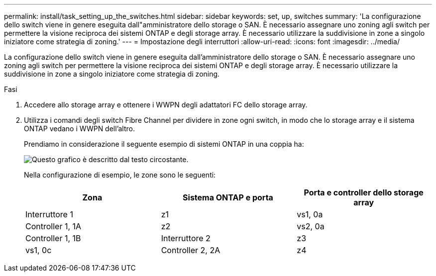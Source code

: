 ---
permalink: install/task_setting_up_the_switches.html 
sidebar: sidebar 
keywords: set, up, switches 
summary: 'La configurazione dello switch viene in genere eseguita dall"amministratore dello storage o SAN. È necessario assegnare uno zoning agli switch per permettere la visione reciproca dei sistemi ONTAP e degli storage array. È necessario utilizzare la suddivisione in zone a singolo iniziatore come strategia di zoning.' 
---
= Impostazione degli interruttori
:allow-uri-read: 
:icons: font
:imagesdir: ../media/


[role="lead"]
La configurazione dello switch viene in genere eseguita dall'amministratore dello storage o SAN. È necessario assegnare uno zoning agli switch per permettere la visione reciproca dei sistemi ONTAP e degli storage array. È necessario utilizzare la suddivisione in zone a singolo iniziatore come strategia di zoning.

.Fasi
. Accedere allo storage array e ottenere i WWPN degli adattatori FC dello storage array.
. Utilizza i comandi degli switch Fibre Channel per dividere in zone ogni switch, in modo che lo storage array e il sistema ONTAP vedano i WWPN dell'altro.
+
Prendiamo in considerazione il seguente esempio di sistemi ONTAP in una coppia ha:

+
image::../media/one_4_port_array_lun_gp.gif[Questo grafico è descritto dal testo circostante.]

+
Nella configurazione di esempio, le zone sono le seguenti:

+
|===
| Zona | Sistema ONTAP e porta | Porta e controller dello storage array 


 a| 
Interruttore 1



 a| 
z1
 a| 
vs1, 0a
 a| 
Controller 1, 1A



 a| 
z2
 a| 
vs2, 0a
 a| 
Controller 1, 1B



 a| 
Interruttore 2



 a| 
z3
 a| 
vs1, 0c
 a| 
Controller 2, 2A



 a| 
z4
 a| 
vs2, 0c
 a| 
Controller 2, 2B

|===

